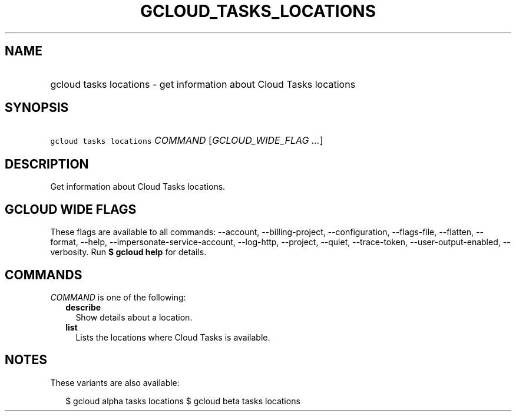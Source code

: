 
.TH "GCLOUD_TASKS_LOCATIONS" 1



.SH "NAME"
.HP
gcloud tasks locations \- get information about Cloud Tasks locations



.SH "SYNOPSIS"
.HP
\f5gcloud tasks locations\fR \fICOMMAND\fR [\fIGCLOUD_WIDE_FLAG\ ...\fR]



.SH "DESCRIPTION"

Get information about Cloud Tasks locations.



.SH "GCLOUD WIDE FLAGS"

These flags are available to all commands: \-\-account, \-\-billing\-project,
\-\-configuration, \-\-flags\-file, \-\-flatten, \-\-format, \-\-help,
\-\-impersonate\-service\-account, \-\-log\-http, \-\-project, \-\-quiet,
\-\-trace\-token, \-\-user\-output\-enabled, \-\-verbosity. Run \fB$ gcloud
help\fR for details.



.SH "COMMANDS"

\f5\fICOMMAND\fR\fR is one of the following:

.RS 2m
.TP 2m
\fBdescribe\fR
Show details about a location.

.TP 2m
\fBlist\fR
Lists the locations where Cloud Tasks is available.


.RE
.sp

.SH "NOTES"

These variants are also available:

.RS 2m
$ gcloud alpha tasks locations
$ gcloud beta tasks locations
.RE

